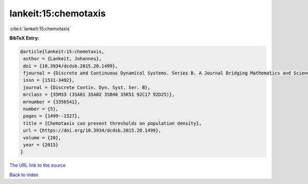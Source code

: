 lankeit:15:chemotaxis
=====================

:cite:t:`lankeit:15:chemotaxis`

**BibTeX Entry:**

.. code-block:: bibtex

   @article{lankeit:15:chemotaxis,
    author = {Lankeit, Johannes},
    doi = {10.3934/dcdsb.2015.20.1499},
    fjournal = {Discrete and Continuous Dynamical Systems. Series B. A Journal Bridging Mathematics and Sciences},
    issn = {1531-3492},
    journal = {Discrete Contin. Dyn. Syst. Ser. B},
    mrclass = {35M33 (35A01 35A02 35B40 35K51 92C17 92D25)},
    mrnumber = {3356541},
    number = {5},
    pages = {1499--1527},
    title = {Chemotaxis can prevent thresholds on population density},
    url = {https://doi.org/10.3934/dcdsb.2015.20.1499},
    volume = {20},
    year = {2015}
   }
`The URL link to the source <ttps://doi.org/10.3934/dcdsb.2015.20.1499}>`_


`Back to index <../By-Cite-Keys.html>`_
